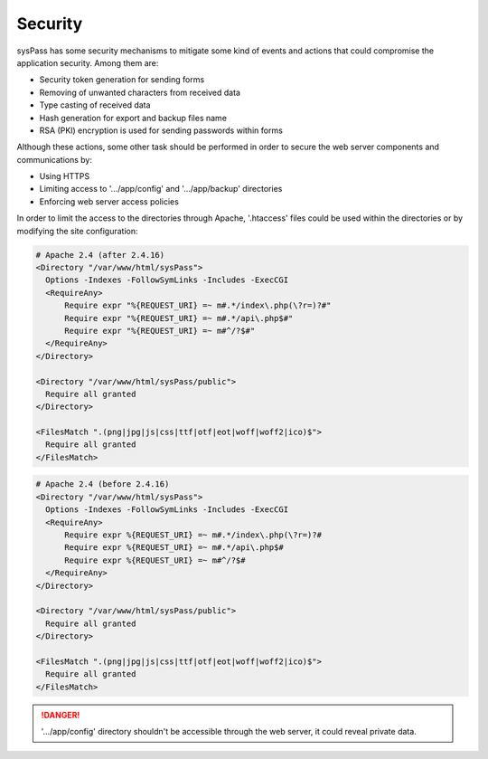 Security
========

sysPass has some security mechanisms to mitigate some kind of events and actions that could compromise the application security. Among them are:

* Security token generation for sending forms
* Removing of unwanted characters from received data
* Type casting of received data
* Hash generation for export and backup files name
* RSA (PKI) encryption is used for sending passwords within forms

Although these actions, some other task should be performed in order to secure the web server components and communications by:

* Using HTTPS
* Limiting access to '.../app/config' and '.../app/backup' directories
* Enforcing web server access policies

In order to limit the access to the directories through Apache, '.htaccess' files could be used within the directories or by modifying the site configuration:

.. code:: Apache

  # Apache 2.4 (after 2.4.16)
  <Directory "/var/www/html/sysPass">
    Options -Indexes -FollowSymLinks -Includes -ExecCGI
    <RequireAny>
        Require expr "%{REQUEST_URI} =~ m#.*/index\.php(\?r=)?#"
        Require expr "%{REQUEST_URI} =~ m#.*/api\.php$#"
        Require expr "%{REQUEST_URI} =~ m#^/?$#"
    </RequireAny>
  </Directory>

  <Directory "/var/www/html/sysPass/public">
    Require all granted
  </Directory>

  <FilesMatch ".(png|jpg|js|css|ttf|otf|eot|woff|woff2|ico)$">
    Require all granted
  </FilesMatch>


.. code:: Apache

  # Apache 2.4 (before 2.4.16)
  <Directory "/var/www/html/sysPass">
    Options -Indexes -FollowSymLinks -Includes -ExecCGI
    <RequireAny>
        Require expr %{REQUEST_URI} =~ m#.*/index\.php(\?r=)?#
        Require expr %{REQUEST_URI} =~ m#.*/api\.php$#
        Require expr %{REQUEST_URI} =~ m#^/?$#
    </RequireAny>
  </Directory>

  <Directory "/var/www/html/sysPass/public">
    Require all granted
  </Directory>

  <FilesMatch ".(png|jpg|js|css|ttf|otf|eot|woff|woff2|ico)$">
    Require all granted
  </FilesMatch>



.. danger::
  '.../app/config' directory shouldn't be accessible through the web server, it could reveal private data.
